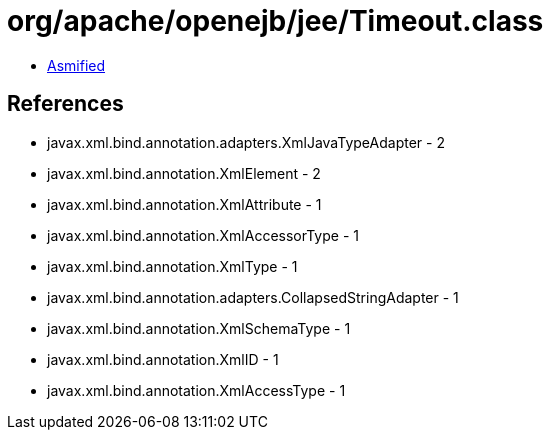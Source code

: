 = org/apache/openejb/jee/Timeout.class

 - link:Timeout-asmified.java[Asmified]

== References

 - javax.xml.bind.annotation.adapters.XmlJavaTypeAdapter - 2
 - javax.xml.bind.annotation.XmlElement - 2
 - javax.xml.bind.annotation.XmlAttribute - 1
 - javax.xml.bind.annotation.XmlAccessorType - 1
 - javax.xml.bind.annotation.XmlType - 1
 - javax.xml.bind.annotation.adapters.CollapsedStringAdapter - 1
 - javax.xml.bind.annotation.XmlSchemaType - 1
 - javax.xml.bind.annotation.XmlID - 1
 - javax.xml.bind.annotation.XmlAccessType - 1

